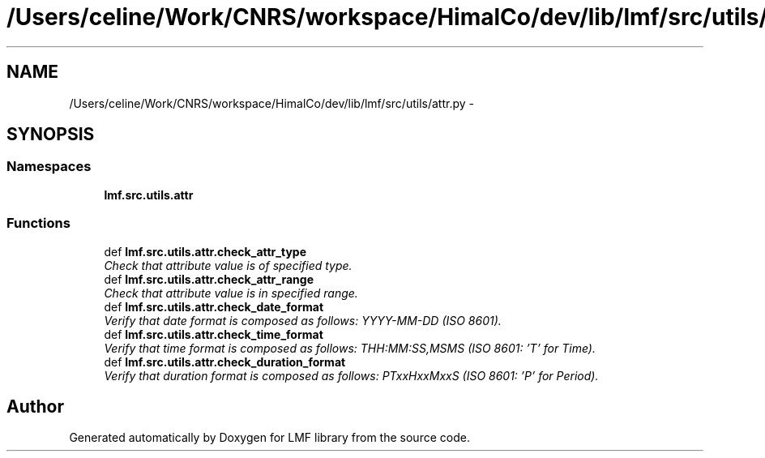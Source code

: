 .TH "/Users/celine/Work/CNRS/workspace/HimalCo/dev/lib/lmf/src/utils/attr.py" 3 "Fri Jul 24 2015" "LMF library" \" -*- nroff -*-
.ad l
.nh
.SH NAME
/Users/celine/Work/CNRS/workspace/HimalCo/dev/lib/lmf/src/utils/attr.py \- 
.SH SYNOPSIS
.br
.PP
.SS "Namespaces"

.in +1c
.ti -1c
.RI " \fBlmf\&.src\&.utils\&.attr\fP"
.br
.in -1c
.SS "Functions"

.in +1c
.ti -1c
.RI "def \fBlmf\&.src\&.utils\&.attr\&.check_attr_type\fP"
.br
.RI "\fICheck that attribute value is of specified type\&. \fP"
.ti -1c
.RI "def \fBlmf\&.src\&.utils\&.attr\&.check_attr_range\fP"
.br
.RI "\fICheck that attribute value is in specified range\&. \fP"
.ti -1c
.RI "def \fBlmf\&.src\&.utils\&.attr\&.check_date_format\fP"
.br
.RI "\fIVerify that date format is composed as follows: YYYY-MM-DD (ISO 8601)\&. \fP"
.ti -1c
.RI "def \fBlmf\&.src\&.utils\&.attr\&.check_time_format\fP"
.br
.RI "\fIVerify that time format is composed as follows: THH:MM:SS,MSMS (ISO 8601: 'T' for Time)\&. \fP"
.ti -1c
.RI "def \fBlmf\&.src\&.utils\&.attr\&.check_duration_format\fP"
.br
.RI "\fIVerify that duration format is composed as follows: PTxxHxxMxxS (ISO 8601: 'P' for Period)\&. \fP"
.in -1c
.SH "Author"
.PP 
Generated automatically by Doxygen for LMF library from the source code\&.
